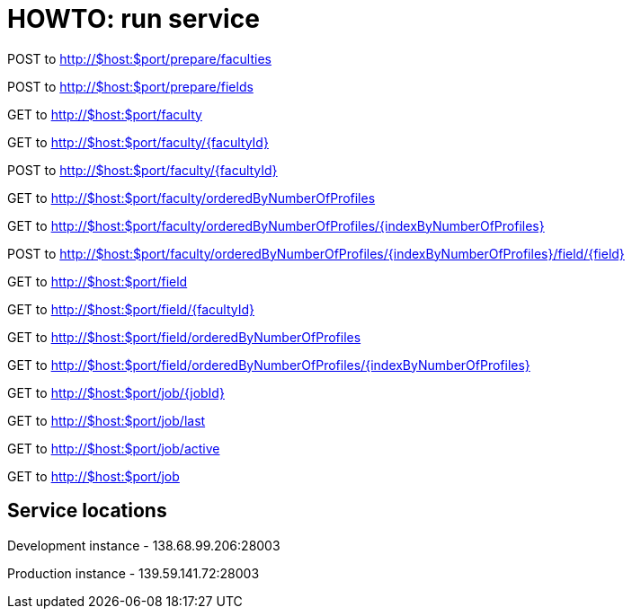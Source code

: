 = HOWTO: run service

POST to http://$host:$port/prepare/faculties

POST to http://$host:$port/prepare/fields


GET to http://$host:$port/faculty

GET to http://$host:$port/faculty/{facultyId}

POST to http://$host:$port/faculty/{facultyId}

GET to http://$host:$port/faculty/orderedByNumberOfProfiles

GET to http://$host:$port/faculty/orderedByNumberOfProfiles/{indexByNumberOfProfiles}

POST to http://$host:$port/faculty/orderedByNumberOfProfiles/{indexByNumberOfProfiles}/field/{field}



GET to http://$host:$port/field

GET to http://$host:$port/field/{facultyId}

GET to http://$host:$port/field/orderedByNumberOfProfiles

GET to http://$host:$port/field/orderedByNumberOfProfiles/{indexByNumberOfProfiles}


GET to http://$host:$port/job/{jobId}

GET to http://$host:$port/job/last

GET to http://$host:$port/job/active

GET to http://$host:$port/job

== Service locations

Development instance - 138.68.99.206:28003

Production instance - 139.59.141.72:28003
